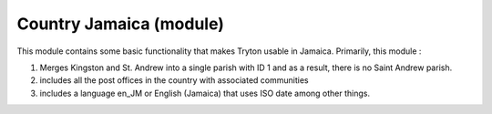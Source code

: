 
Country Jamaica (module)
========================

This module contains some basic functionality that makes Tryton usable in
Jamaica. Primarily, this module : 

1. Merges Kingston and St. Andrew into a single parish with ID 1 and as a 
   result, there is no Saint Andrew parish.
2. includes all the post offices in the country with associated communities
3. includes a language en_JM or English (Jamaica) that uses ISO date among
   other things.

